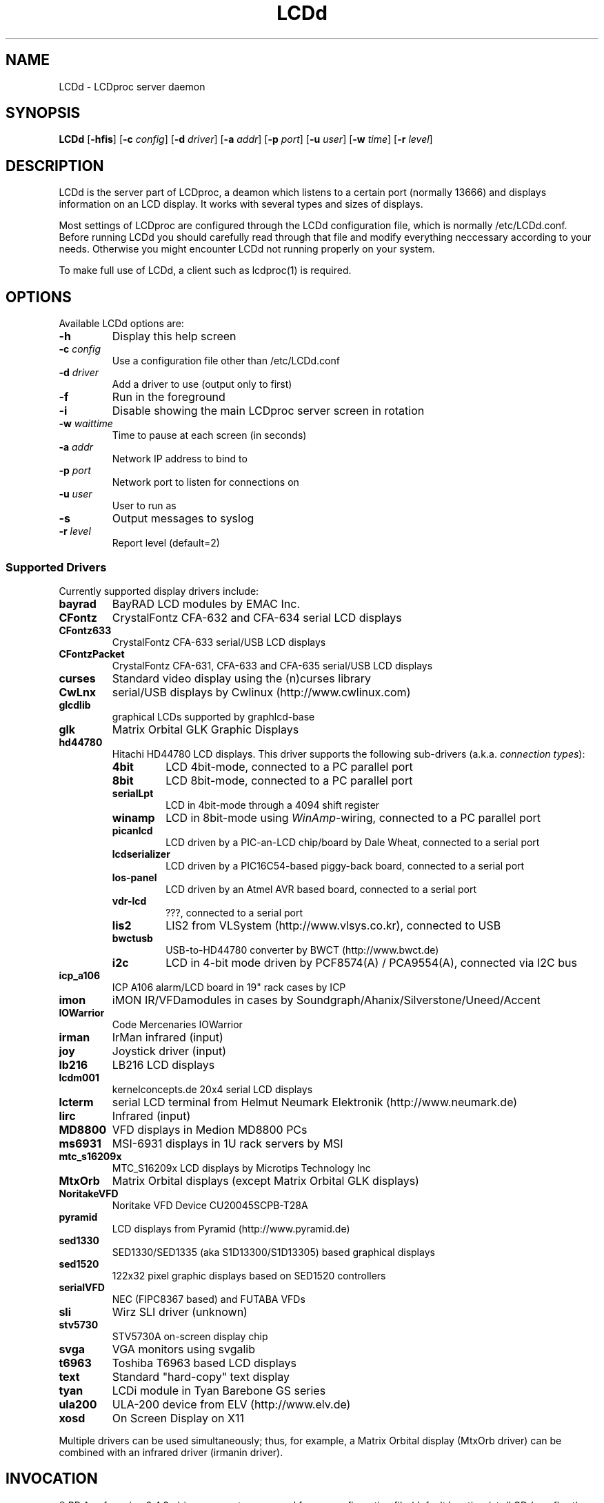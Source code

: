 .TH LCDd 8 "18 June 2006" LCDproc "LCDproc suite"
.SH NAME
LCDd - LCDproc server daemon
.SH SYNOPSIS
.B LCDd
[\fB\-hfis\fP] 
[\fB\-c\fP \fIconfig\fP] 
[\fB\-d\fP \fIdriver\fP] 
[\fB\-a\fP \fIaddr\fP] 
[\fB\-p\fP \fIport\fP] 
[\fB\-u\fP \fIuser\fP] 
[\fB\-w\fP \fItime\fP] 
[\fB\-r\fP \fIlevel\fP] 

.SH DESCRIPTION
LCDd is the server part of LCDproc, a deamon which listens to a certain port (normally 13666)
and displays information on an LCD display.  It works with several types
and sizes of displays.
.PP
Most settings of LCDproc are configured through the LCDd configuration file,
which is normally /etc/LCDd.conf. Before running LCDd you should carefully
read through that file and modify everything neccessary according to your needs.
Otherwise you might encounter LCDd not running properly on your system.
.PP
To make full use of LCDd, a client such as lcdproc(1) is required.

.SH OPTIONS
Available LCDd options are:
.TP
.B \-h
Display this help screen
.TP
.B \-c \fIconfig\fP
Use a configuration file other than /etc/LCDd.conf
.TP
.B \-d \fIdriver\fP
Add a driver to use (output only to first)
.TP
.B \-f
Run in the foreground
.TP
.B \-i
Disable showing the main LCDproc server screen in rotation
.TP
.B \-w \fIwaittime\fP
Time to pause at each screen (in seconds)
.TP
.B \-a \fIaddr\fP
Network IP address to bind to
.TP
.B \-p \fIport\fP
Network port to listen for connections on
.TP
.B \-u \fIuser\fP
User to run as
.TP
.B \-s
Output messages to syslog
.TP
.B \-r \fIlevel\fP
Report level (default=2)

.SS Supported Drivers
Currently supported display drivers include:
.TP
.B bayrad
BayRAD LCD modules by EMAC Inc.
.TP
.B CFontz
CrystalFontz CFA-632 and CFA-634 serial LCD displays
.TP
.B CFontz633
CrystalFontz CFA-633 serial/USB LCD displays
.TP
.B CFontzPacket
CrystalFontz CFA-631, CFA-633 and CFA-635 serial/USB LCD displays
.TP
.B curses
Standard video display using the (n)curses library
.TP
.B CwLnx
serial/USB displays by Cwlinux (http://www.cwlinux.com)
.TP
.B glcdlib
graphical LCDs supported by graphlcd-base
.TP
.B glk
Matrix Orbital GLK Graphic Displays
.TP
.B hd44780
Hitachi HD44780 LCD displays.
This driver supports the following sub-drivers (a.k.a. \fIconnection types\fP):
.RS
.TP
.B 4bit
LCD 4bit-mode, connected to a PC parallel port
.TP
.B 8bit
LCD 8bit-mode, connected to a PC parallel port
.TP
.B serialLpt
LCD in 4bit-mode through a 4094 shift register
.TP
.B winamp
LCD in 8bit-mode using \fIWinAmp\fP-wiring, connected to a PC parallel port
.TP
.B picanlcd
LCD driven by a PIC-an-LCD chip/board by Dale Wheat, connected to a serial port
.TP
.B lcdserializer
LCD driven by a PIC16C54-based piggy-back board, connected to a serial port
.TP
.B los-panel
LCD driven by an Atmel AVR based board, connected to a serial port
.TP
.B vdr-lcd
???, connected to a serial port
.TP
.B lis2
LIS2 from VLSystem (http://www.vlsys.co.kr), connected to USB
.TP
.B bwctusb
USB-to-HD44780 converter by BWCT (http://www.bwct.de)
.TP
.B i2c
LCD in 4-bit mode driven by PCF8574(A) / PCA9554(A), connected via I2C bus
.RE
.TP
.B icp_a106
ICP A106 alarm/LCD board in 19" rack cases by ICP
.TP
.B imon
iMON IR/VFDamodules in cases by Soundgraph/Ahanix/Silverstone/Uneed/Accent
.TP
.B IOWarrior
Code Mercenaries IOWarrior
.TP
.B irman
IrMan infrared (input)
.TP
.B joy
Joystick driver (input)
.TP
.B lb216
LB216 LCD displays
.TP
.B lcdm001
kernelconcepts.de 20x4 serial LCD displays
.TP
.B lcterm
serial LCD terminal from Helmut Neumark Elektronik (http://www.neumark.de)
.TP
.B lirc
Infrared (input)
.TP
.B MD8800
VFD displays in Medion MD8800 PCs
.TP
.B ms6931
MSI-6931 displays in 1U rack servers by MSI
.TP
.B mtc_s16209x
MTC_S16209x LCD displays by Microtips Technology Inc
.TP
.B MtxOrb
Matrix Orbital displays (except Matrix Orbital GLK displays)
.TP
.B NoritakeVFD
Noritake VFD Device CU20045SCPB-T28A
.TP
.B pyramid
LCD displays from Pyramid (http://www.pyramid.de) 
.TP
.B sed1330
SED1330/SED1335 (aka S1D13300/S1D13305) based graphical displays
.TP
.B sed1520
122x32 pixel graphic displays based on SED1520 controllers
.TP
.B serialVFD
NEC (FIPC8367 based) and FUTABA VFDs
.TP
.B sli
Wirz SLI driver (unknown)
.TP
.B stv5730
STV5730A on-screen display chip
.TP
.B svga
VGA monitors using svgalib 
.TP
.B t6963
Toshiba T6963 based LCD displays
.TP
.B text
Standard "hard-copy" text display
.TP
.B tyan
LCDi module in Tyan Barebone GS series
.TP
.B ula200
ULA-200 device from ELV (http://www.elv.de)
.TP
.B xosd
On Screen Display on X11
.PP
Multiple drivers can be used simultaneously; thus, for example, a Matrix Orbital display (MtxOrb driver)
can be combined with an infrared driver (irmanin driver).

.SH INVOCATION
.R LCDd -d MtxOrb -d joy
.PP
As of version 0.4.3, driver parameters are read from a configuration file
(default location /etc/LCDd.conf) rather than being passed on the command
line as arguments.
The invocation example above will start LCDd with the Matrix Orbital driver
and the Joystick input driver,and attempt to load the driver parameters
from the default configuration file.

.SH LCDPROC CLIENT-SERVER PROTOCOL
There is a basic sequence:
.TP 8
1. Open a TCP connection to the LCDd server port (usually 13666).
.TP 8
2. Say "hello"
.TP 8
3. The server will return some information on the type
of display available.
.TP 8
4. Define (and use) a new screen and its widgets.
.TP 8
5. Close the socket when done displaying data.
.PP
There are many commands for the LCDd server:
.TP 8
.B hello
This starts a client-server session with the LCDd server; the
server will return a data string detailing the type of display
and its size.
.TP 8
.B client_set -name \fIname\fP
Set the client's name.
.TP 8
.B screen_add \fI#id\fP
Add a new screen to the display.
.TP 8
.B screen_del \fI#id\fP
Remove a screen from the display.
.TP 8
.B screen_set \fI#id\fP [\fB-name\fI "name"\fP] [\fB-wid\fI width\fP] [\fB-hgt\fI height\fP] [\fB-priority\fI prio\fP] [\fB-duration\fI int\fP] [\fB-timeout\fI int\fP] [\fB-heartbeat\fI mode\fP] [\fB-backlight\fI mode\fP] [\fB-cursor\fI mode\fP] [\fB-cursor_x\fI xpos\fP] [\fB-cursor_y\fI ypos\fP]
Initialize a screen, or reset its data.
.TP 8
.B widget_add \fI#screen #id type\fR [\fB-in \fI#frame\fR]
Add a widget of type \fItype\fPto screen \fI#screen\fR.
.TP
.B widget_del \fI#screen #id\fR
Delete widget \fI#id\fR from screen \fI#screen\fR.
.TP
.B widget_set \fI#screen #id data\fR
Set the data used to define a particular widget \fI#id\fR on screen
\fI#screen\fR.

.SS Heartbeat Modes
Valid heartbeat mode values (for the \fBscreen_set\fR command) are:
.TP
.BR on
Display pulsing heart symbol.
.TP
.BR off
No heartbeat display.
.TP
.BR open
Use client's heartbeat setting. This is the default.

.SS Backlight Modes
Valid heartbeat mode values (for the \fBscreen_set\fR command) are:
.TP
.B on
Turn backlight on.
.TP
.B off
Turn backlight off
.TP
.B toggle
Turn backlight off when it is on and vice versa.
.TP
.B open
Use client's backlight setting. This is the default.
.TP
.B blink
Blinking backlight
.TP
.B flash
Flashing blacklight

.SS Priorities
Valid priority settings (used in the \fBscreen_set\fR command) are as follows:
.TP
.B input
The client is doing interactive input.
.TP
.B alert
The screen has an important message for the user.
.TP
.B foreground
an active client
.TP
.B info
Normal info screen, default priority.
.TP
.B background
The screen is only visible when no normal info screens exists.
.TP
.B hidden
The screen will never be visible.
.PP
For compatibility with older versions of clients a mapping of numeric
priority values is also supported:
.TP
.B 1 - 64
foreground
.TP
.B 65 - 192
normal
.TP
.B 193 - (infinity)
background
.PP
An example of how to properly use priorities is as follows:
.PP
Imagine you're making an mp3 player for lcdproc.  When the
song changes, it's nice to display the new name immediately.
So, you could set your screen's priority to \fBforeground\fP, wait for
the server to display (or ignore) your screen, then set the
screen back to i\fBnormal\fP.  This would cause the mp3 screen to
show up as soon as the one onscreen was finished, then
return to normal priority afterward.
.PP
Or, let's say your client monitors the health of hospital
patients.  If one of the patients has a heart attack, you
could set the screen priority to \fBalert\fP, and it
would be displayed immediately.  It wouldn't even wait for
the previous screen to finish.  Also, the display would stay
on screen most of the time until the user did something about it.

.SS Widget Types
Widgets can be any of the following:
.TP
.B string
A text string to display (as is).
.TP
.B hbar
A horizontal bar graph.
.TP
.B vbar
A vertical bar graph.
.TP
.B title
A title displayed across the top of the display, within a banner.
.TP
.B icon
A graphic icon.
.TP
.B scroller
A scrolling text display, scrolling either horizontally or vertically.
.TP
.B frame
A \fIcontainer\fR to contain other widgets, permitting them to be refered to
as a single unit.  A widget is put inside a frame by using the -in \fI#id\fR
parameter, where \fI#id\fR refers to the id of the frame.
.PP
Widgets are drawn on the screen in the order they are created.
.SS Setting Widget Data
In the \fBwidget_set\fR command, the \fIdata\fR argument depends on which widget is being
set.  Each widget takes a particular set of arguments which defines its form and behavior:
.TP
.B string \fIx y text\fP
.sp
Displays \fItext\fP at position (\fIx\fP,\fIy\fP).
.TP
.B title \fItext
.sp
Uses \fItext\fP as title to display.
.TP
.B hbar \fIx y length\fP
.sp
Displays a horizontal bar starting at position (\fIx\fP,\fIy\fP) that is \fIlength\fP pixels wide.
.TP
.B vbar \fIx y length\fP
.sp
Displays a vertical bar starting at position (\fIx\fP,\fIy\fP) that is \fIlength\fP pixels high.
.TP
.B icon \fIx y name\fP
.sp
Displays the icon \fIname\fP at position (\fIx\fP,\fIy\fP).
.TP
.B scroller \fIleft top right bottom direction speed text\fP
.sp
The \fItext\fR defined will scroll in the direction defined.  Valid directions
are \fBh\fR (horizontal) and \fBv\fR (vertical).  The speed defines how many
"movements" (or changes) will occur per frame.  A positive number indicates
frames per movement; a negative number indicates movements per frame.
.TP
.B frame \fIleft top right bottom wid hgt dir speed\fP
.sp
Frames define a visible "box" on screen,
from the (\fIleft\fR, \fItop\fR) corner to the
(\fIright\fR, \fIbottom\fR) corner.  The actual data may be bigger,
and is defined as \fIwid\fR (width) by \fIhgt\fR (height); if it is
bigger, then the frame will scroll in the direction (\fIdir\fR)
and \fIspeed\fR defined.
.TP
.B num \fIx int\fP
.sp
Displays large decimal digit \fIint\fP at the horizontal position \fIx\fP,
which is a normal character x coordinate on the display.
The special value 10 for \fIint\fP displays a colon.

.SH BUGS
If LCDd seems to quietly disappear upon invocation or other similar problems,
check the order of the options and the quoting involved.  Some combinations
of options will be misread and thus fail.
.PP
Try using the -d option last.

.SH FILES
.na
.nf
\fB/etc/LCDd.conf\fR, LCDd default configuration file

.Sh SEE ALSO
.Xr lcdproc 1

.SH AUTHOR
LCDd was originally written by William Ferrell (wwf@splatwerks.org) and Scott Scriv
en (scriven@cs.colostate.edu).

Since that time various people have contributed to LCDproc.

The newest version of LCDd should be available from here as part of the lcdproc package:

                http://www.lcdproc.org/

.SH LEGAL STUFF
The lcdproc package is released as "WorksForMe-Ware".
In other words, it is free, kinda neat, and we don't guarantee that it will do
anything in particular on any machine except the ones it was developed on.
.PP
It is technically released under the GNU GPL license (you should have received the file,
"COPYING", with LCDproc) (also, look on http://www.fsf.org/ for more information),
so you can distribute and use it for free -- but you must make the source code freely
available to anyone who wants it.
.PP
For any sort of real legal information, read the GNU GPL (GNU General Public License).
It's worth reading.


